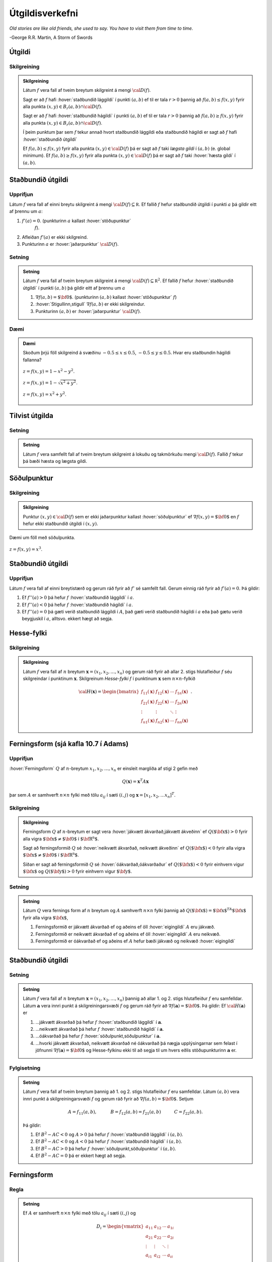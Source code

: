 Útgildisverkefni
================

*Old stories are like old friends, she used to say. You have to visit them from time to time.*

\-George R.R. Martin, A Storm of Swords 

.. index::
    útgildi
    lággildi;staðbundið lággildi
    hágildi;staðbundið hágildi
    útgildi;staðbundið útgildi
    hæsta gildi

Útgildi
-------

Skilgreining 
~~~~~~~~~~~~~

.. admonition:: Skilgreining
    :class: skilgreining 
        
    Látum :math:`f` vera fall af tveim breytum skilgreint á mengi
    :math:`{\cal D}(f)`.

    Sagt er að :math:`f` hafi :hover:`staðbundið lággildi` í
    punkti :math:`(a,b)` ef til er tala :math:`r>0` þannig að
    :math:`f(a,b)\leq f(x,y)` fyrir alla punkta
    :math:`(x,y)\in B_r(a,b)\cap{\cal D}(f)`.

    Sagt er að :math:`f` hafi :hover:`staðbundið hágildi`  í
    punkti :math:`(a,b)` ef til er tala :math:`r>0` þannig að
    :math:`f(a,b)\geq f(x,y)` fyrir alla punkta
    :math:`(x,y)\in B_r(a,b)\cap{\cal D}(f)`.

    Í þeim punktum þar sem :math:`f` tekur annað hvort staðbundið lággildi
    eða staðbundið hágildi er sagt að :math:`f` hafi :hover:`staðbundið útgildi`


    Ef :math:`f(a,b)\leq f(x,y)` fyrir alla punkta
    :math:`(x,y)\in {\cal D}(f)` þá er sagt að :math:`f` taki *lægsta gildi*
    í :math:`(a,b)` (e. global minimum). Ef :math:`f(a,b)\geq f(x,y)` fyrir
    alla punkta :math:`(x,y)\in {\cal D}(f)` þá er sagt að :math:`f` taki
    :hover:`hæsta gildi` í :math:`(a,b)`.

.. index::
    útgildi;staðbundið útgildi
    stöðupunktur

Staðbundið útgildi
------------------

Upprifjun
~~~~~~~~~

Látum :math:`f` vera fall af einni breytu skilgreint á mengi
:math:`{\cal D}(f)\subseteq {\mathbb  R}`. Ef fallið :math:`f` hefur
staðbundið útgildi í punkti :math:`a` þá gildir eitt af þrennu um
:math:`a`:

#. :math:`f'(a)=0`. (punkturinn :math:`a` kallast :hover:`stöðupunktur`
    :math:`f`).

#. Afleiðan :math:`f'(a)` er ekki skilgreind.

#. Punkturinn :math:`a` er :hover:`jaðarpunktur` :math:`{\cal D}(f)`.

Setning 
~~~~~~~~

.. admonition:: Setning
    :class: setning 

    Látum :math:`f` vera fall af tveim breytum skilgreint á mengi
    :math:`{\cal D}(f)\subseteq {\mathbb  R}^2`. Ef fallið :math:`f` hefur
    :hover:`staðbundið útgildi` í punkti :math:`(a,b)` þá gildir eitt af þrennu um
    :math:`a`

    #. :math:`\nabla f(a,b)=\mbox{${\bf 0}$}`. (punkturinn :math:`(a,b)` kallast :hover:`stöðupunktur` :math:`f`)

    #. :hover:`Stigullinn,stigull` :math:`\nabla f(a,b)` er ekki skilgreindur.

    #. Punkturinn :math:`(a,b)` er :hover:`jaðarpunktur` :math:`{\cal D}(f)`.

Dæmi 
~~~~

.. admonition:: Dæmi
    :class: daemi

    Skoðum þrjú föll skilgreind á svæðinu :math:`-0.5 \leq x \leq 0.5`,
    :math:`-0.5 \leq y \leq 0.5`. Hvar eru staðbundin hágildi fallanna?

    .. figure:: ./myndir/peak_smooth.png
        :width: 80%
        :align: center

        :math:`z = f(x,y) = 1-x^2-y^2`.

    .. figure:: ./myndir/peak.png
        :width: 80%
        :align: center

        :math:`z = f(x,y) = 1-\sqrt{x^2+y^2}`.

    .. figure:: ./myndir/max_bound.png
        :width: 80%
        :align: center

        :math:`z= f(x,y) = x^2+y^2`.


Tilvist útgilda
---------------

Setning 
~~~~~~~~

.. admonition:: Setning
    :class: setning

    Látum :math:`f` vera samfellt fall af tveim breytum skilgreint á lokuðu
    og takmörkuðu mengi :math:`{\cal D}(f)`. Fallið :math:`f` tekur þá bæði
    hæsta og lægsta gildi.

.. index::
    söðulpunktur

Söðulpunktur
------------

Skilgreining 
~~~~~~~~~~~~~

.. admonition:: Skilgreining
    :class: skilgreining 

    Punktur :math:`(x,y)\in  {\cal D}(f)` sem er ekki jaðarpunktur kallast
    :hover:`söðulpunktur` ef :math:`\nabla f(x,y)=\mbox{${\bf 0}$}` en :math:`f`
    hefur ekki staðbundið útgildi í :math:`(x,y)`.

Dæmi um föll með söðulpunkta.

.. figure:: ./myndir/sodull1.png
    :width: 80%
    :align: center

    :math:`z = f(x,y) = x^3`.

.. image:: ./myndir/sodull2.png
    :width: 80%
    :align: center
    
    :math:`z = f(x,y) = x^3+y^3`.

Staðbundið útgildi
------------------

Upprifjun 
~~~~~~~~~~

Látum :math:`f` vera fall af einni breytistærð og gerum ráð fyrir að
:math:`f'` sé samfellt fall. Gerum einnig ráð fyrir að :math:`f'(a)=0`.
Þá gildir:

#. Ef :math:`f''(a)>0` þá hefur :math:`f` :hover:`staðbundið lággildi` í :math:`a`.

#. Ef :math:`f''(a)<0` þá hefur :math:`f` :hover:`staðbundið hágildi` í :math:`a`.

#. Ef :math:`f''(a)=0` þá gæti verið staðbundið lággildi í :math:`A`, það gæti verið staðbundið hágildi í :math:`a` eða það gætu verið beygjuskil í :math:`a`, alltsvo. ekkert hægt að segja.

Hesse-fylki
-----------

Skilgreining 
~~~~~~~~~~~~~

.. admonition:: Skilgreining
    :class: skilgreining 

    Látum :math:`f` vera fall af :math:`n` breytum
    :math:`\mathbf{x} = (x_1,x_2,\ldots,x_n)` og gerum ráð fyrir að allar
    2. stigs hlutafleiður :math:`f` séu skilgreindar í punktinum
    :math:`\mathbf{x}`. Skilgreinum *Hesse-fylki* :math:`f` í punktinum
    :math:`\mathbf{x}` sem :math:`n\times n`-fylkið

    .. math::

        {\cal H}(\mathbf{x})=\begin{bmatrix} f_{11}(\mathbf{x})&f_{12}(\mathbf{x}) & \cdots & f_{1n}(\mathbf{x})\\
        f_{21}(\mathbf{x})&f_{22}(\mathbf{x}) & \cdots & f_{2n}(\mathbf{x}) \\
        \vdots & \vdots & \ddots & \vdots & \\ f_{n1}(\mathbf{x})&f_{n2}(\mathbf{x}) & \cdots & f_{nn}(\mathbf{x})\end{bmatrix}.


.. index::
    ferningsform

Ferningsform (sjá kafla 10.7 í Adams)
-------------------------------------

Upprifjun 
~~~~~~~~~~

:hover:`Ferningsform` :math:`Q` af :math:`n`-breytum
:math:`x_1,x_2,\ldots, x_n` er einsleit margliða af stigi 2 gefin með

.. math:: Q(\mathbf{x}) = \mathbf{x}^T A \mathbf{x}

þar sem :math:`A` er samhverft :math:`n \times n` fylki með tölu
:math:`a_{ij}` í sæti :math:`(i,j)` og
:math:`\mathbf{x} = [x_1,x_2,\ldots x_n]^T`.

Skilgreining 
~~~~~~~~~~~~~

.. admonition:: Skilgreining
    :class: skilgreining 

    Ferningsform :math:`Q` af :math:`n`-breytum er sagt vera :hover:`jákvætt ákvarðað,jákvætt ákveðinn` ef :math:`Q(\mbox{${\bf x}$})>0` fyrir
    alla vigra :math:`\mbox{${\bf x}$}\neq \mbox{${\bf 0}$}` í
    :math:`\mbox{${\bf R}^n$}`.

    Sagt að ferningsformið :math:`Q` sé :hover:`neikvætt ákvarðað, neikvætt ákveðinn` ef :math:`Q(\mbox{${\bf x}$})<0` fyrir alla vigra
    :math:`\mbox{${\bf x}$}\neq \mbox{${\bf 0}$}` í
    :math:`\mbox{${\bf R}^n$}`.

    Síðan er sagt að ferningsformið :math:`Q` sé :hover:`óákvarðað,óákvarðaður`
    ef :math:`Q(\mbox{${\bf x}$})<0` fyrir einhvern vigur
    :math:`\mbox{${\bf x}$}` og :math:`Q(\mbox{${\bf y}$})>0` fyrir einhvern
    vigur :math:`\mbox{${\bf y}$}`.

Setning 
~~~~~~~~

.. admonition:: Setning
    :class: setning 

    Látum :math:`Q` vera fernings form af :math:`n` breytum og :math:`A`
    samhverft :math:`n\times n` fylki þannig að
    :math:`Q(\mbox{${\bf x}$})=\mbox{${\bf x}$}^TA\mbox{${\bf x}$}` fyrir
    alla vigra :math:`\mbox{${\bf x}$}`,

    #. Ferningsformið er jákvætt ákvarðað ef og aðeins ef öll :hover:`eigingildi` :math:`A` eru jákvæð.

    #. Ferningsformið er neikvætt ákvarðað ef og aðeins ef öll :hover:`eigingildi` :math:`A` eru neikvæð.

    #. Ferningsformið er óákvarðað ef og aðeins ef :math:`A` hefur bæði jákvæð og neikvæð :hover:`eigingildi`

Staðbundið útgildi
------------------

Setning 
~~~~~~~~

.. admonition:: Setning
    :class: setning

    Látum :math:`f` vera fall af :math:`n` breytum
    :math:`\mathbf{x} = (x_1,x_2,\ldots,x_n)` þannig að allar 1. og 2. stigs
    hlutafleiður :math:`f` eru samfelldar. Látum :math:`\mathbf{a}` vera
    innri punkt á skilgreiningarsvæði :math:`f` og gerum ráð fyrir að
    :math:`\nabla
    f(\mathbf{a})=\mbox{${\bf 0}$}`. Þá gildir: Ef
    :math:`{\cal H}(\mathbf{a})` er

    #. ...jákvætt ákvarðað þá hefur :math:`f` :hover:`staðbundið lággildi` í :math:`\mathbf{a}`.

    #. ...neikvætt ákvarðað þá hefur :math:`f` :hover:`staðbundið hágildi` í :math:`\mathbf{a}`.

    #. ...óákvarðað þá hefur :math:`f` :hover:`söðulpunkt,söðulpunktur` í :math:`\mathbf{a}`.

    #. ...hvorki jákvætt ákvarðað, neikvætt ákvarðað né óákvarðað þá nægja upplýsingarnar sem felast í jöfnunni :math:`\nabla f(\mathbf{a})=\mbox{${\bf 0}$}` og Hesse-fylkinu ekki til að segja til um hvers eðlis stöðupunkturinn :math:`\mathbf{a}` er.

Fylgisetning 
~~~~~~~~~~~~~

.. admonition:: Setning
    :class: setning

    Látum :math:`f` vera fall af tveim breytum þannig að 1. og 2. stigs
    hlutafleiður :math:`f` eru samfelldar. Látum :math:`(a,b)` vera innri
    punkt á skilgreiningarsvæði :math:`f` og gerum ráð fyrir að
    :math:`\nabla
    f(a,b)=\mbox{${\bf 0}$}`. Setjum

    .. math::

        A=f_{11}(a,b),\qquad\quad B=f_{12}(a,b)=f_{21}(a,b)\qquad\quad
        C=f_{22}(a,b).

    Þá gildir:

    #. Ef :math:`B^2-AC<0` og :math:`A>0` þá hefur :math:`f` :hover:`staðbundið lággildi` í :math:`(a,b)`.

    #. Ef :math:`B^2-AC<0` og :math:`A<0` þá hefur :math:`f` :hover:`staðbundið hágildi` í :math:`(a,b)`.

    #. Ef :math:`B^2-AC>0` þá hefur :math:`f` :hover:`söðulpunkt,söðulpunktur` í :math:`(a,b)`.

    #. Ef :math:`B^2-AC=0` þá er ekkert hægt að segja.

Ferningsform
------------

Regla 
~~~~~~

.. admonition:: Setning
    :class: setning

    Ef :math:`A` er samhverft :math:`n \times n` fylki með tölu
    :math:`a_{ij}` í sæti :math:`(i,j)` og

    .. math::

        D_i = \begin{vmatrix}
            a_{11} & a_{12} & \cdots & a_{1i} \\
            a_{21} & a_{22} & \cdots & a_{2i} \\
            \vdots & \vdots & \ddots & \vdots \\ 
            a_{i1} & a_{i2} & \cdots & a_{ii} 
            \end{vmatrix}

    þá gildir

    #. Ef :math:`D_i > 0` fyrir :math:`1\leq i \leq n` þá er :math:`A` :hover:`jákvætt ákvarðað,jákvætt ákveðinn`.

    #. Ef :math:`D_i > 0` fyrir slétt :math:`i` í :math:`\{1,2,\ldots,n\}` og :math:`D_i < 0` fyrir oddatölu :math:`i` í :math:`\{1,2,\ldots,n\}` þá er :math:`A` :hover:`neikvætt ákvarðað,neikvætt ákveðinn`.

    #. Ef :math:`\det(A) = D_n \neq 0` en hvorki :math:`1` né :math:`2` gilda þá er :math:`A` :hover:`óákvarðað`.

    #. Ef :math:`\det(A) = 0` þá er :math:`A` hvorki jákvætt né neikvætt ákvarðað en getur verið :hover:`óákvarðað,óákvarðaður`.

.. index::
    skorðujöfnur

Útgildi falla þar sem breytur uppfylla skorðujöfnur
---------------------------------------------------

Sértækar aðferðir 
~~~~~~~~~~~~~~~~~~

Finna skal útgildi falls :math:`f(x,y)` þegar skilgreiningarsvæði
:math:`f` er mengi þeirra punkta :math:`(x,y)` sem uppfylla jöfnu
:math:`g(x,y)=0`.

#. Er mögulegt að einangra :math:`x` eða :math:`y` í jöfnunni :math:`g(x,y)=0`?

    -  Ef hægt er að einangra :math:`y` og rita :math:`y=h(x)` þá snýst verkefnið nú um að finna útgildi falls :math:`f(x,h(x))` af einni breytu :math:`x`.

#. Er hægt að stika ferilinn :math:`g(x,y)=0`?

    -  Ef :math:`\mbox{${\bf r}$}` er stikun á ferlinum þá þurfum við að leita að útgildum fallsins :math:`f(\mbox{${\bf r}$}(t))` þar sem er bara ein breyta.

Dæmi
~~~~

.. admonition:: Dæmi
    :class: daemi 

    Hver eru hæstu og lægstu gildi fallsins* :math:`f(x,y) = x^2-y^2+4` *á
    menginu :math:`\{(x,y)~|~x^2+y^2=1\}`?

    .. image:: ./myndir/constraint.png
        :width: 80%
        :align: center

Setning 
~~~~~~~~

.. admonition:: Setning
    :class: setning

    Látum :math:`f` og :math:`g` vera föll sem eru bæði diffranleg í
    punktinum :math:`P_0=(x_0,y_0)` sem liggur á ferlinum :math:`g(x,y)=0`,
    og er ekki endapunktur ferilsins. Gerum ráð fyrir að
    :math:`\nabla g(x_0,y_0)\neq \mbox{${\bf 0}$}`. Gerum líka ráð fyrir að
    ef við einskorðum fallið :math:`f` við ferilinn :math:`g(x,y)=0` þá hafi
    :math:`f` staðbundið útgildi í :math:`P_0`. Þá eru stiglarnir
    :math:`\nabla f(x_0,y_0)` og :math:`\nabla g(x_0,y_0)` samsíða.

.. image:: ./myndir/lagrange1.png
    :width: 60%
    :align: center

..

*Ef stiglarnir* :math:`\nabla g(P_0)` *og* :math:`\nabla f(P_0)` *eru ekki
samsíða þá vex* :math:`f` *eða minnkar þegar farið er eftir*
:math:`\mathcal{C}` *út frá punktinum* :math:`P_0`.

.. index::
    Lagrange-margfaldarar

Lagrange-margfaldarar
---------------------

Reikniaðferð 
~~~~~~~~~~~~~

Finna skal útgildi falls :math:`f(x,y)` þegar skilgreiningarsvæði
:math:`f` er mengi þeirra punkta :math:`(x,y)` sem uppfylla jöfnu
:math:`g(x,y)=0`.

Búum til *Lagrange-fallið*

.. math:: L(x,y,\lambda)=f(x,y)+\lambda g(x,y).

:hover:`Stöðupunktar,stöðupunktur` :math:`L`, þ.e.a.s. punktar :math:`(x_0,y_0,\lambda_0)` þar
sem :math:`\nabla L(x_0,y_0,\lambda_0)=\mbox{${\bf 0}$}`, gefa mögulega
punkta :math:`(x_0,y_0)` þar sem :math:`f` tekur útgildi.

Þessir punktar finnast með því að leysa jöfnuhneppið

.. math::

    \begin{aligned}
    f_1(x,y)+\lambda g_1(x,y)&=0\\
    f_2(x,y)+\lambda g_2(x,y)&=0\\
    g(x,y)&=0.\end{aligned}

Talan :math:`\lambda` nefnist *Lagrange-margfaldari*.

Regla 
~~~~~~

.. admonition:: Setning
    :class: setning

    Finna skal :hover:`útgildi` falls :math:`f(x,y)` þegar skilgreiningarsvæði
    :math:`f` er mengi þeirra punkta :math:`(x,y)` sem uppfylla jöfnu
    :math:`g(x,y)=0`.

    Athuga þarf punkta sem uppfylla eitt af eftirfarandi skilyrðum:

    #. :hover:`Stöðupunktar,stöðupunktur` :math:`L(x,y,\lambda)`.

    #. Punktar :math:`(x,y)` þar sem :math:`\nabla g(x,y)=\mbox{${\bf 0}$}`

    #. Punktar :math:`(x,y)` þar sem annar eða báðir stiglanna :math:`\nabla g(x,y)` og :math:`\nabla f(x,y)` eru ekki skilgreindir.

    #. ,,Endapunktar” ferilsins :math:`g(x,y)=0`.

Reikniaðferð 
~~~~~~~~~~~~~

Finna skal  :hover:`útgildi` falls :math:`f(x,y,z)` þegar skilgreiningarsvæði
:math:`f` er mengi þeirra punkta :math:`(x,y,z)` sem uppfylla jöfnurnar
:math:`g(x,y,z)=0` og :math:`h(x,y,z)=0`.

Búum til Lagrange-fallið

.. math:: L(x,y,z,\lambda,\mu)=f(x,y,z)+\lambda g(x,y,z)+\mu h(x,y,z).

:hover:`Stöðupunktar,stöðupunktur` :math:`L`, þ.e.a.s. punktar
:math:`(x_0,y_0,z_0,\lambda_0,\mu_0)` þar sem
:math:`\nabla L(x_0,y_0,z_0,\lambda_0,\mu_0)=\mbox{${\bf 0}$}` gefa
mögulega punkta :math:`(x_0,y_0,z_0)` þar sem :math:`f` tekur  :hover:`útgildi`.

Þessir punktar finnast með því að leysa jöfnuhneppið

.. math::

    \begin{aligned}
    f_1(x,y,z)+\lambda g_1(x,y,z)+\mu h_1(x,y,z)&=0\\
    f_2(x,y,z)+\lambda g_2(x,y,z)+\mu h_2(x,y,z)&=0\\
    f_3(x,y,z)+\lambda g_3(x,y,z)+\mu h_3(x,y,z)&=0\\
    g(x,y,z)&=0\\
    h(x,y,z)&=0.\end{aligned}
